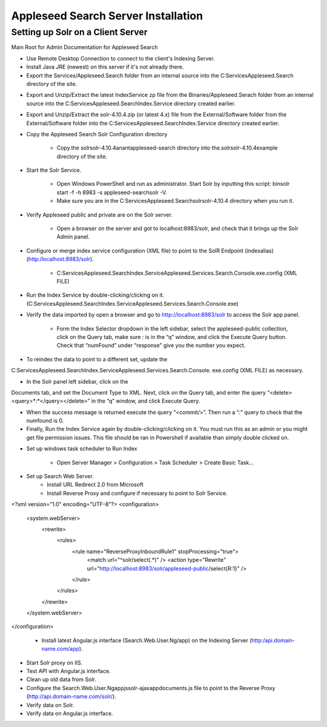 Appleseed Search Server Installation
=============================


Setting up Solr on a Client Server
-------------

Main Root for Admin Documentation for Appleseed Search

* Use Remote Desktop Connection to connect to the client's Indexing Server.
* Install Java JRE (newest) on this server if it's not already there.
* Export the Services/Appleseed.Search folder from an internal source into the C:\Services\Appleseed.Search directory of the site.

.. image:: ../images/First-Step.PNG

* Export and Unzip/Extract the latest IndexService zp file from the Binaries/Appleseed.Serach folder from an internal source into the C:\Services\Appleseed.Search\Index.Service directory created earlier.

.. image:: ../images/Second-Step.PNG

* Export and Unzip/Extract the solr-4.10.4.zip (or latest 4.x) file from the External/Software folder from the External/Software folder into the C:\Services\Appleseed.Search\Index.Service directory created earlier.

.. image:: ../images/Third-Step.PNG

* Copy the Appleseed Search Solr Configuration directory

   * Copy.the \solr\solr-4.10.4\anant\appleseed-search directory into the.\solr\solr-4.10.4\example directory of the site.

.. image:: ../images/Fourth-Step.PNG

* Start the Solr Service. 

    * Open Windows PowerShell and run as administrator. Start Solr by inputting this script: bin\solr start -f -h 8983 -s appleseed-search\solr -V. 
    * Make sure you are in the C:\Services\Appleseed.Search\solr\solr-4.10.4 directory when you run it.

.. image:: ../images/Fifth-Step.PNG

* Verify Appleseed public and private are on the Solr server.

    * Open a browser on the server and got to localhost:8983/solr, and check that it brings up the Solr Admin panel. 

.. image:: ../images/Sixth-Step.PNG

    * If there is an error. check the C:\Services\Appleseed.Search\solr\solr-4.10.4\example\appleseed-search\solr\appleseed-public\data\index folder, and delete any write.lock file if there is one.

* Configure or merge index service configuration (XML file) to point to the SolR Endpoint  (indexalias) (http:/localhost:8983/solr).

    * C:\Services\Appleseed.Search\Index.Service\Appleseed.Services.Search.Console.exe.config (XML FILE)

.. image:: ../images/Seventh-Step.PNG

.. image:: ../images/Eigth-Step.PNG

* Run the Index Service by double-clicking/clicking on it. (C:\Services\Appleseed.Search\Index.Service\Appleseed.Services.Search.Console.exe)

.. image:: ../images/Nint]-Step.PNG

* Verify the data imported by open a browser and go to http://localhost:8983/solr to access the Solr app panel.

    * Form the Index Selector dropdown in the left sidebar, select the appleseed-public collection, click on the Query tab, make sure *:* is in the “q” window, and click the Execute Query button. Check that “numFound” under “response” give you the number you expect.

.. image:: ../images/Tenth-Step.PNG

* To reindex the data to point to a different set, update the 
C:\Services\Appleseed.Search\Index.Service\Appleseed.Services.Search.Console.
exe.config (XML FILE) as necessary.

* In the Solr panel left sidebar, click on the 
Documents tab, and set the Document Type to XML. Next, click on the Query tab, and enter the query “<delete><query>*:*</query></delete>” in the “q” window, and click Execute Query.

* When the success message is returned execute the query “<commit/>”. Then run a “*:*” query to check that the numfound is 0. 

* Finally, Run the Index Service again by double-clicking/clicking on it. You must run this as an admin or you might get file permission issues.  This file should be ran in Powershell if available than simply double clicked on.

.. image:: ../images/Eleventh-Step.PNG

* Set up windows task scheduler to Run Index

    * Open Server Manager > Configuration > Task Scheduler >  Create Basic Task…

.. image:: ../images/Twelfth-Step.PNG

    * Fill it with neccesary info as follows.
    
.. image:: ../images/Thirteenth-Step.PNG

.. image:: ../images/Fourteenth-Step.PNG

.. image:: ../images/Fifteenth-Step.PNG

.. image:: ../images/Sixteenth-Step.PNG

* Set up Search Web Server.
    * Install URL Redirect 2.0 from Microsoft
    * Install Reverse Proxy and configure if necessary to point to Solr Service. 
<?xml version="1.0" encoding="UTF-8"?>
<configuration>
    <system.webServer>
        <rewrite>
            <rules>
                <rule name="ReverseProxyInboundRule1" stopProcessing="true">
                    <match url="^solr/select(.*)" />
                    <action type="Rewrite" url="http://localhost:8983/solr/appleseed-public/select{R:1}" />
                </rule>
            </rules>
        </rewrite>
    </system.webServer>
</configuration>


    * Install latest Angular.js interface (Search.Web.User.Ng/app) on the Indexing Server (http:/api.domain-name.com/app). 

* Start Solr proxy on IIS. 
* Test API with Angular.js interface. 
* Clean up old data from Solr.
* Configure the Search.Web.User.Ng\app\js\solr-ajax\app\documents.js file to point to the Reverse Proxy (http://api.domain-name.com/solr/).
* Verify data on Solr. 
* Verify data on Angular.js interface.




